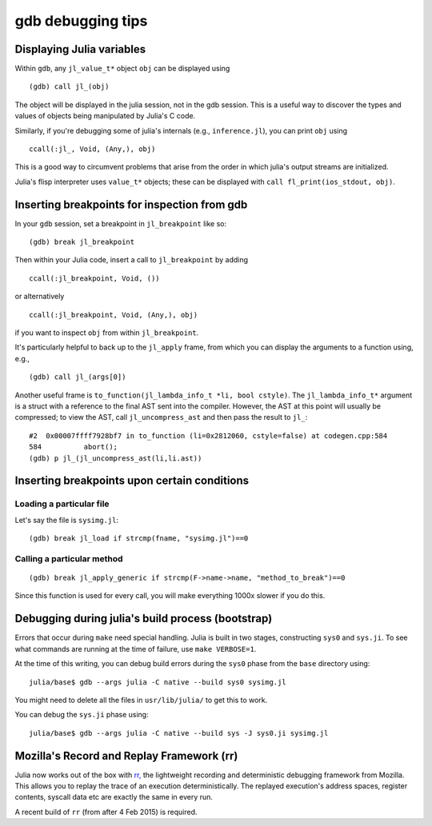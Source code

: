 ******************
gdb debugging tips
******************

Displaying Julia variables
--------------------------

Within ``gdb``, any ``jl_value_t*`` object ``obj`` can be displayed using
::

   (gdb) call jl_(obj)

The object will be displayed in the julia session, not in the gdb session.
This is a useful way to discover the types and values of objects being
manipulated by Julia's C code.

Similarly, if you're debugging some of julia's internals (e.g.,
``inference.jl``), you can print ``obj`` using
::

   ccall(:jl_, Void, (Any,), obj)

This is a good way to circumvent problems that arise from the order in which julia's output streams are initialized.

Julia's flisp interpreter uses ``value_t*`` objects; these can be displayed
with ``call fl_print(ios_stdout, obj)``.

Inserting breakpoints for inspection from gdb
---------------------------------------------

In your ``gdb`` session, set a breakpoint in ``jl_breakpoint`` like so::

   (gdb) break jl_breakpoint

Then within your Julia code, insert a call to ``jl_breakpoint`` by adding
::

   ccall(:jl_breakpoint, Void, ())

or alternatively
::

   ccall(:jl_breakpoint, Void, (Any,), obj)

if you want to inspect ``obj`` from within ``jl_breakpoint``.

It's particularly helpful to back up to the ``jl_apply`` frame, from which you can display the arguments to a function using, e.g.,
::

   (gdb) call jl_(args[0])

Another useful frame is ``to_function(jl_lambda_info_t *li, bool cstyle)``. The ``jl_lambda_info_t*`` argument is a struct with a reference to the final AST sent into the compiler. However, the AST at this point will usually be compressed; to view the AST, call ``jl_uncompress_ast`` and then pass the result to ``jl_``::

   #2  0x00007ffff7928bf7 in to_function (li=0x2812060, cstyle=false) at codegen.cpp:584
   584	        abort();
   (gdb) p jl_(jl_uncompress_ast(li,li.ast))

Inserting breakpoints upon certain conditions
---------------------------------------------

Loading a particular file
~~~~~~~~~~~~~~~~~~~~~~~~~

Let's say the file is ``sysimg.jl``::

   (gdb) break jl_load if strcmp(fname, "sysimg.jl")==0

Calling a particular method
~~~~~~~~~~~~~~~~~~~~~~~~~~~

::

   (gdb) break jl_apply_generic if strcmp(F->name->name, "method_to_break")==0

Since this function is used for every call, you will make everything 1000x slower if you do this.

Debugging during julia's build process (bootstrap)
--------------------------------------------------

Errors that occur during ``make`` need special handling. Julia is built in two stages, constructing
``sys0`` and ``sys.ji``. To see what commands are running at the time of failure, use ``make VERBOSE=1``.

At the time of this writing, you can debug build errors during the ``sys0`` phase from the ``base``
directory using::

    julia/base$ gdb --args julia -C native --build sys0 sysimg.jl

You might need to delete all the files in ``usr/lib/julia/`` to get this to work.

You can debug the ``sys.ji`` phase using::

    julia/base$ gdb --args julia -C native --build sys -J sys0.ji sysimg.jl

Mozilla's Record and Replay Framework (rr)
---------------------------------------------

Julia now works out of the box with `rr, <http://rr-project.org/>`_ the lightweight recording and
deterministic debugging framework from Mozilla. This allows you to replay the trace of an execution
deterministically.  The replayed execution's address spaces, register contents, syscall data etc
are exactly the same in every run.

A recent build of ``rr`` (from after 4 Feb 2015) is required.
